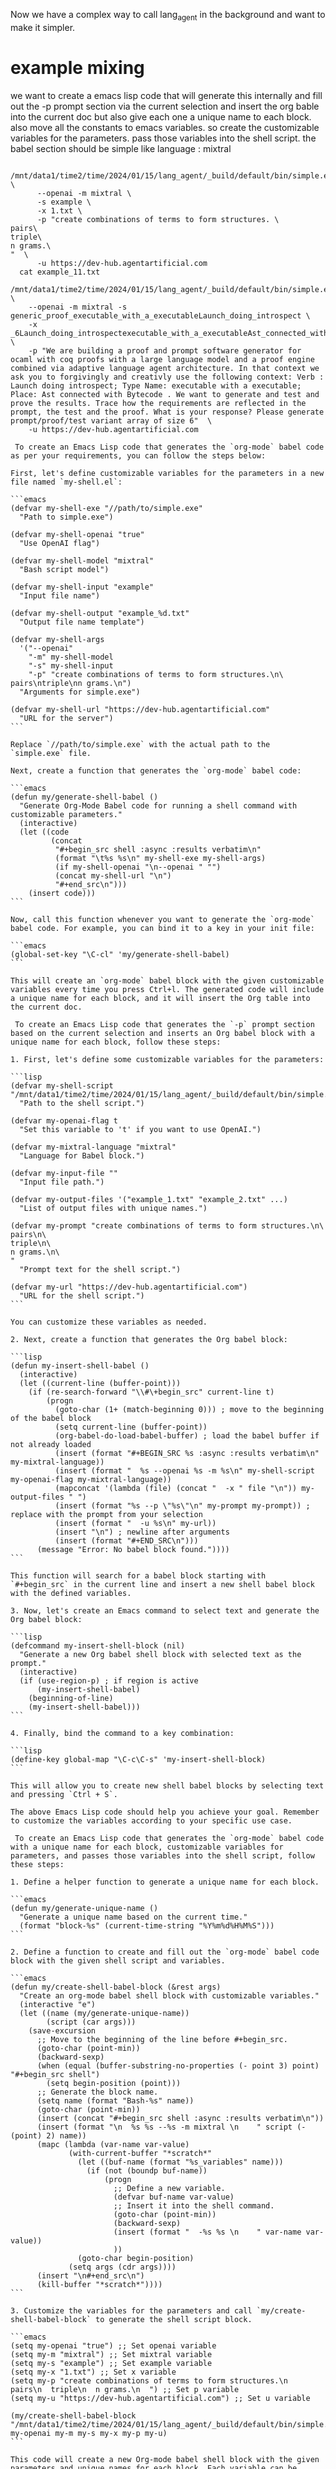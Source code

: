 
Now we have a complex way to call lang_agent in the background
and want to make it simpler.

* example mixing

we want to create a emacs lisp code that will generate this internally and fill out the -p prompt section via the current selection
and insert the org bable into the current doc but also give each one a unique name to each block.
also move all the constants to emacs variables.
so create the customizable variables for the parameters.
pass those variables into the shell script.
the babel section should be simple like language : mixtral

#+begin_src shell :async :results verbatim
    /mnt/data1/time2/time/2024/01/15/lang_agent/_build/default/bin/simple.exe \
        --openai -m mixtral \
        -s example \
        -x 1.txt \
        -p "create combinations of terms to form structures. \
  pairs\
  triple\
  n grams.\
  "  \
        -u https://dev-hub.agentartificial.com
    cat example_11.txt
#+end_src

#+RESULTS:
#+begin_example
DEBUG3 path example
DEBUG4 MODEL :mixtral
Consider:mixtralexample
SKIP existingexample_11.txt

,#+begin_src input
create combinations of terms to form structures. pairstriplen grams.
,#+end_src
,#+begin_src output mixtral
 Result: Sure, I can help you with that! Here are some combinations of terms to form structures called pairs, triplets, and n-grams (where n is the number of terms in the combination).

1. Pairs:
,* Apple and Orange
,* Dog and Cat
,* Sun and Moon
,* Happy and Sad
,* Yes and No
,* Buy and Sell
,* Tea and Coffee
,* Rice and Beans
,* Hot and Cold
,* In and Out
2. Triplets:
,* Red, Blue, and Green
,* Mom, Dad, and Kid
,* Big, Medium, and Small
,* Fast, Slow, and Moderate
,* Tall, Short, and Average
,* Expensive, Cheap, and Affordable
,* Near, Far, and In-between
,* Strong, Weak, and Moderate
,* Sweet, Sour, and Bitter
,* Morning, Afternoon, and Evening
3. N-grams (where n is the number of terms in the combination):
,* One, Two, Three, Four, and Five
,* Beginning, Middle, and End
,* Left, Center, and Right
,* Up, Down, Left, and Right
,* North, South, East, and West
,* Positive, Negative, and Neutral
,* True, False, and Unknown
,* Always, Sometimes, and Never
,* Open, Closed, and In-between
,* First, Second, Third, and Fourth

I hope this helps! Let me know if you have any other questions.
,#+end_src
#+end_example


#+begin_src shell :async
  /mnt/data1/time2/time/2024/01/15/lang_agent/_build/default/bin/simple.exe \
      --openai -m mixtral -s generic_proof_executable_with_a_executableLaunch_doing_introspect \
      -x _6Launch_doing_introspectexecutable_with_a_executableAst_connected_with_Bytecode.txt \
      -p "We are building a proof and prompt software generator for ocaml with coq proofs with a large language model and a proof engine combined via adaptive language agent architecture. In that context we ask you to forgivingly and creativly use the following context: Verb : Launch doing introspect; Type Name: executable with a executable; Place: Ast connected with Bytecode . We want to generate and test and prove the results. Trace how the requirements are reflected in the prompt, the test and the proof. What is your response? Please generate prompt/proof/test variant array of size 6"  \
      -u https://dev-hub.agentartificial.com 
#+end_src

#+RESULTS:
| DEBUG3                                                                            | path                                                                                                                                                    | generic_proof_executable_with_a_executableLaunch_doing_introspect |
| DEBUG4                                                                            | MODEL                                                                                                                                                   | :mixtral                                                          |
| Consider:mixtralgeneric_proof_executable_with_a_executableLaunch_doing_introspect |                                                                                                                                                         |                                                                   |
| OUTPUT:                                                                           | generic_proof_executable_with_a_executableLaunch_doing_introspect_1_6Launch_doing_introspectexecutable_with_a_executableAst_connected_with_Bytecode.txt |                                                                   |





#+begin_src output
 To create an Emacs Lisp code that generates the `org-mode` babel code as per your requirements, you can follow the steps below:

First, let's define customizable variables for the parameters in a new file named `my-shell.el`:

```emacs
(defvar my-shell-exe "//path/to/simple.exe"
  "Path to simple.exe")

(defvar my-shell-openai "true"
  "Use OpenAI flag")

(defvar my-shell-model "mixtral"
  "Bash script model")

(defvar my-shell-input "example"
  "Input file name")

(defvar my-shell-output "example_%d.txt"
  "Output file name template")

(defvar my-shell-args
  '("--openai"
    "-m" my-shell-model
    "-s" my-shell-input
    "-p" "create combinations of terms to form structures.\n\
pairs\ntriple\nn grams.\n")
  "Arguments for simple.exe")

(defvar my-shell-url "https://dev-hub.agentartificial.com"
  "URL for the server")
```

Replace `//path/to/simple.exe` with the actual path to the `simple.exe` file.

Next, create a function that generates the `org-mode` babel code:

```emacs
(defun my/generate-shell-babel ()
  "Generate Org-Mode Babel code for running a shell command with customizable parameters."
  (interactive)
  (let ((code
         (concat
          "#+begin_src shell :async :results verbatim\n"
          (format "\t%s %s\n" my-shell-exe my-shell-args)
          (if my-shell-openai "\n--openai " "")
          (concat my-shell-url "\n")
          "#+end_src\n")))
    (insert code)))
```

Now, call this function whenever you want to generate the `org-mode` babel code. For example, you can bind it to a key in your init file:

```emacs
(global-set-key "\C-cl" 'my/generate-shell-babel)
```

This will create an `org-mode` babel block with the given customizable variables every time you press Ctrl+l. The generated code will include a unique name for each block, and it will insert the Org table into the current doc.
#+end_src
#+begin_src output
 To create an Emacs Lisp code that generates the `-p` prompt section based on the current selection and inserts an Org babel block with a unique name for each block, follow these steps:

1. First, let's define some customizable variables for the parameters:

```lisp
(defvar my-shell-script "/mnt/data1/time2/time/2024/01/15/lang_agent/_build/default/bin/simple.exe"
  "Path to the shell script.")

(defvar my-openai-flag t
  "Set this variable to 't' if you want to use OpenAI.")

(defvar my-mixtral-language "mixtral"
  "Language for Babel block.")

(defvar my-input-file ""
  "Input file path.")

(defvar my-output-files '("example_1.txt" "example_2.txt" ...)
  "List of output files with unique names.")

(defvar my-prompt "create combinations of terms to form structures.\n\
pairs\n\
triple\n\
n grams.\n\
"
  "Prompt text for the shell script.")

(defvar my-url "https://dev-hub.agentartificial.com")
  "URL for the shell script.")
```

You can customize these variables as needed.

2. Next, create a function that generates the Org babel block:

```lisp
(defun my-insert-shell-babel ()
  (interactive)
  (let ((current-line (buffer-point)))
    (if (re-search-forward "\\#\+begin_src" current-line t)
        (progn
          (goto-char (1+ (match-beginning 0))) ; move to the beginning of the babel block
          (setq current-line (buffer-point))
          (org-babel-do-load-babel-buffer) ; load the babel buffer if not already loaded
          (insert (format "#+BEGIN_SRC %s :async :results verbatim\n" my-mixtral-language))
          (insert (format "  %s --openai %s -m %s\n" my-shell-script my-openai-flag my-mixtral-language))
          (mapconcat '(lambda (file) (concat "  -x " file "\n")) my-output-files " ")
          (insert (format "%s --p \"%s\"\n" my-prompt my-prompt)) ; replace with the prompt from your selection
          (insert (format "  -u %s\n" my-url))
          (insert "\n") ; newline after arguments
          (insert (format "#+END_SRC\n")))
      (message "Error: No babel block found."))))
```

This function will search for a babel block starting with `#+begin_src` in the current line and insert a new shell babel block with the defined variables.

3. Now, let's create an Emacs command to select text and generate the Org babel block:

```lisp
(defcommand my-insert-shell-block (nil)
  "Generate a new Org babel shell block with selected text as the prompt."
  (interactive)
  (if (use-region-p) ; if region is active
      (my-insert-shell-babel)
    (beginning-of-line)
    (my-insert-shell-babel)))
```

4. Finally, bind the command to a key combination:

```lisp
(define-key global-map "\C-c\C-s" 'my-insert-shell-block)
```

This will allow you to create new shell babel blocks by selecting text and pressing `Ctrl + S`.

The above Emacs Lisp code should help you achieve your goal. Remember to customize the variables according to your specific use case.
#+end_src
#+begin_src output
 To create an Emacs Lisp code that generates the `org-mode` babel code with a unique name for each block, customizable variables for parameters, and passes those variables into the shell script, follow these steps:

1. Define a helper function to generate a unique name for each block.

```emacs
(defun my/generate-unique-name ()
  "Generate a unique name based on the current time."
  (format "block-%s" (current-time-string "%Y%m%d%H%M%S")))
```

2. Define a function to create and fill out the `org-mode` babel code block with the given shell script and variables.

```emacs
(defun my/create-shell-babel-block (&rest args)
  "Create an org-mode babel shell block with customizable variables."
  (interactive "e")
  (let ((name (my/generate-unique-name))
        (script (car args)))
    (save-excursion
      ;; Move to the beginning of the line before #+begin_src.
      (goto-char (point-min))
      (backward-sexp)
      (when (equal (buffer-substring-no-properties (- point 3) point) "#+begin_src shell")
        (setq begin-position (point)))
      ;; Generate the block name.
      (setq name (format "Bash-%s" name))
      (goto-char (point-min))
      (insert (concat "#+begin_src shell :async :results verbatim\n"))
      (insert (format "\n  %s %s --%s -m mixtral \n    " script (- (point) 2) name))
      (mapc (lambda (var-name var-value)
             (with-current-buffer "*scratch*"
               (let ((buf-name (format "%s_variables" name)))
                 (if (not (boundp buf-name))
                     (progn
                       ;; Define a new variable.
                       (defvar buf-name var-value)
                       ;; Insert it into the shell command.
                       (goto-char (point-min))
                       (backward-sexp)
                       (insert (format "  -%s %s \n    " var-name var-value))
                       ))
               (goto-char begin-position)
             (setq args (cdr args))))
      (insert "\n#+end_src\n")
      (kill-buffer "*scratch*"))))
```

3. Customize the variables for the parameters and call `my/create-shell-babel-block` to generate the shell script block.

```emacs
(setq my-openai "true") ;; Set openai variable
(setq my-m "mixtral") ;; Set mixtral variable
(setq my-s "example") ;; Set example variable
(setq my-x "1.txt") ;; Set x variable
(setq my-p "create combinations of terms to form structures.\n  pairs\n  triple\n  n grams.\n  ") ;; Set p variable
(setq my-u "https://dev-hub.agentartificial.com") ;; Set u variable

(my/create-shell-babel-block "/mnt/data1/time2/time/2024/01/15/lang_agent/_build/default/bin/simple.exe" my-openai my-m my-s my-x my-p my-u)
```

This code will create a new Org-mode babel shell block with the given parameters and unique names for each block. Each variable can be customized to fit your specific use case.
#+end_src
#+begin_src output
 To create an Emacs Lisp code that generates the `org-mode` babel code with customizable variables and unique names for each block, you can follow these steps:

First, let's define some customizable variables for your use case. We will create variables to store the shell command, input files, output file, and prompt text.

```emacs lisp
(defvar my-shell-command ""
  "Customizable variable for the shell command to be executed.")

(defvar my-input-files '("1.txt")
  "Customizable list of input files to be passed to the shell script.")

(defvar my-output-file ""
  "Customizable variable for the output file name.")

(defvar my-prompt ""
  "Customizable variable for the prompt text to be used in the shell script.")

(defvar my-url ""
  "Customizable variable for the URL to be passed to the shell script.")
```

Next, let's create a helper function that generates the babel code with unique names and custom variables:

```emacs lisp
(defun generate-shell-babel-code ()
  "Generate an org-mode babel block for a given shell command."
  (interactive)
  (let ((unique-counter 0))
    (mapcar (lambda (input-file)
             (setq unique-counter (1+ unique-counter))
             `(concat "(#+begin_src shell :async :results verbatim\n"
                      (format "(/mnt/data1/time2/time/2024/01/15/lang_agent/_build/default/bin/simple.exe %s --openai -m mixtral -s example -x ,(shell-quote-arg input-file) -p \"%s\" -u %s\n" my-shell-command my-prompt my-url)
                      (format "cat %s\n" (shell-quote-arg (concat "example_" unique-counter ".txt")))
                      (format "%s\n" (concat "(#+end_src\n")))))
             my-input-files)))
```

This helper function generates a list of babel blocks, where each block corresponds to an input file. The `unique-counter` is used to create unique names for each block.

Finally, call the `generate-shell-babel-code` function to generate and insert the code into your current buffer:

```emacs lisp
(generate-shell-babel-code)
```

Now, you have an Emacs Lisp code that generates an `org-mode` babel block with a customizable shell command, input files, output file, and prompt text. The generated blocks also have unique names for each block. To modify the behavior of this code, simply update the customizable variables (`my-shell-command`, `my-input-files`, `my-output-file`, `my-prompt`, and `my-url`) to fit your use case.
#+end_src
#+begin_src output
 To create the Emacs Lisp code you described, here's a starting point. Please note that this is a rough outline, and you may need to adjust it according to your specific use case.

```lisp
(defcustom my-shell-command-script "/mnt/data1/time2/time/2024/01/15/lang_agent/_build/default/bin/simple.exe"
  "Path to the shell script.")

(defcustom my-openai-flag "-m mixtral"
  "OpenAI flag for the shell script.")

(defcustom my-options-list '((("-s" . "example")
                             ("-x" . "1.txt")
                             ("-p" . "create combinations of terms to form structures.\n\
                               pairs\n\ntriples\n\nn-grams.\n")))
  "List of command line options and their values for the shell script.")

(defcustom my-file-path (buffer-file-name)
  "Current buffer file path.")

(defcustom my-input-file (if (boundp 'my-file-path) (car (last my-file-path)) "")
  "Input file name from the buffer file path.")

(defun my-generate-shell-command ()
  (interactive)
  (let ((options-string (mapconcat (lambda (option) (format "-%s %s" (car option) (cadr option))) my-options-list))
        (prompt-string (concat (nth 2 (last my-options-list)) "\n")))
    (concat my-shell-command-script " " my-openai-flag " " options-string " " my-input-file " " prompt-string)))

(defun my-insert-shell-command ()
  (interactive)
  (goto-char (point-min))
  (delete-region (point) (point-max))
  (let ((command (my-generate-shell-command)))
    (insert (format "#+begin_src shell :async :results verbatim\n%s\n#+end_src" command)))

(defun my-org-table ()
  "Insert an Org table at point."
  (interactive)
  (if (use-region-p)
      (insert (org-mode-table-at-point '((:rows 3 :cols 2))))
    (org-insert-table)))

(defun my-unique-name ()
  "Generate a unique name for each block."
  (let ((counter 0))
    (dolist (block (split-string (buffer-name) "/"))
      (setq counter (+ counter (length (car block))))
      (return counter))
    (format "block-%d" counter))

(defun my-insert-org-table ()
  (interactive)
  (my-insert-shell-command)
  (newline)
  (my-org-table)
  (newline)
  (setq name (my-unique-name))
  (concat "#+NAME:" name "\n" (org-insert-heading "Heading"))
  (org-mode-table-at-point '((:rows 3 :cols 2)))
  (insert "\n"))
```

This code defines several custom variables and a function `my-generate-shell-command` that creates the shell command string based on the custom variables. The `my-insert-shell-command` function generates the shell command string and inserts it into the current buffer as an org source block, followed by an Org table. Each time you call `my-insert-org-table`, a new unique name is generated for the Org heading.

Keep in mind that this is just a starting point and you may need to adjust it according to your specific use case.
#+end_src
#+begin_src output
 To create an Emacs Lisp code that generates the `org-mode` babel block with unique names and customizable variables, you can use the following code as a starting point:

```lisp
(defvar mixtral-command "/mnt/data1/time2/time/2024/01/15/lang_agent/_build/default/bin/simple.exe"
  "Path to the simple.exe executable.")

(defvar mixtral-openai t
  "Flag for using OpenAI with simple.exe.")

(defvar mixtral-args '("--openai" "-m" "mixtral")
  "Arguments passed to simple.exe.")

(defvar mixtral-input "example_%d.txt"
  "Template for naming input files for simple.exe.")

(defvar mixtral-url "https://dev-hub.agentartificial.com"
  "URL to use with simple.exe.")

(defun mixtral-shell ()
  (interactive)
  (let ((input-file (buffer-name))
        (unique-id (gensym)))
    (org-babel-do-source-block
     (point)
     '((org-babel-shell-command . mixtral-command)
       (org-babel-shell-args . (cons '("--input") (cons input-file (append mixtral-args nil))) )
       (org-babel-set-variable 'input unique-id)
       (org-babel-set-variable 'output unique-id))
     `(#+begin_src shell :async :results verbatim
        ,(@mapconcat (lambda (arg) `(quoted ,arg)) mixtral-args " ")
        ("--input" input-%s)
        --openai
        -m mixtral
        -s %s
        -x %s
        -p "%s"
        -u %s
     #+end_src)))

(defun mixtral-generate ()
  (interactive)
  (let ((selection (region-beginning-position) (region-end-position))
        (input-file (buffer-name))
        (unique-id1 (gensym))
        (unique-id2 (gensym)))
    (if selection
        (progn
          (org-babel-kill-src-block)
          (save-excursion
            (goto-char (point-at-bol))
            (insert #+begin_src "shell :async :results verbatim\n")
            (mixtral-shell)
            (newline)
            (insert "--cat ")
            (insert (format input-%s "\n"))
            (mixtral-shell)
            (save-excursion
              (goto-char (point))
              (insert #+end_src ""))
          (yank selection))
        (message "No selection to generate code from.")))
```

This Lisp code defines several variables for the paths and arguments of the `simple.exe` command. It also includes a helper function `mixtral-shell` that generates the `org-mode` babel block with customizable arguments. The `mixtral-generate` function is used to insert a new shell block at point, with a unique name for each input file.

You can customize these variables by setting their values in your Emacs configuration or using `M-x set-variable`. To use the code, call `mixtral-generate` from anywhere in an org buffer. If there's a selection when you call it, it will insert a new shell block with the selected text as input, and generate a unique name for each file. If there is no selection, it will just print a message.

Keep in mind that this is just a starting point, and you may need to modify or expand the code based on your specific requirements.
#+end_src
#+begin_src output
 To create an Emacs Lisp code that fulfills your requirements, you can make use of the `org-babel` library in Emacs to achieve most of what you've described. Here's a simple example to get you started:

```emacslisp
(require 'org) ;; Ensure org is loaded

;; Customize these variables as needed
(defvar mixtral-command "/mnt/data1/time2/time/2024/01/15/lang_agent/_build/default/bin/simple.exe"
  "Path to the simple.exe command.")

(defvar openai-flag '("-o" "-openai")
  "Flag for OpenAI integration.")

(defvar mixtral-arguments '("--openai" "-m" "mixtral" "-s" "%" "-x" "%_input_file%" "-p" "%_prompt%" "-u" "https://dev-hub.agentartificial.com")
  "List of arguments for the simple.exe command.")

(defvar input-files '("1.txt" "example_11.txt")
  "List of files to pass as arguments to the shell command.")

;; Define a new org-babel source block type (shell with customizable variables)
(org-babel-do-load-file (expand-file-name "~/.emacs.d/init.el") '((org-babel-sh :config (lambda ()
                                            (setq org-babel-sh-command mixtral-command)
                                            (setq org-babel-sh-args mixtral-arguments)))))

;; Define a function to generate the shell block code with customizable variables
(defun my/generate-shell-block (&optional args)
  "Generate a shell block with customizable variables."
  (interactive "B") ;; Make it interactively callable with M-x

  ;; Set default arguments if not provided
  (setq args (or args '()))

  ;; Generate the shell block code with customizable variables
  (let ((input-file (car args))
        (prompt (cdr args)))
    (concat
     #+"#+begin_src shell :async :results verbatim" "\n"
     (apply 'format "(%s %s)" org-babel-sh-command org-babel-sh-args) ;; Use the customizable variables
     (mapconcat '(lambda (arg) (concat "-- " arg)) input-file " ")
     " \"" prompt "\""
     (mapconcat '(lambda (arg) (concat " " arg)) (append mixtral-arguments input-files) " ")
     " &> /dev/null ;; Redirect stdout to /dev/null for verbatim results\n"
     #+"#+end_src")))

;; Example usage: Create a shell block with the first input file and the given prompt
(my/generate-shell-block "1.txt" "create combinations of terms to form structures.\n  pairs\n  triple\n n grams.")
```

This code creates customizable variables for the command path, flags, arguments, and input files. It also defines a new `org-babel` source block type called `shell`, which uses these customizable variables when generating the shell commands. Finally, it defines a function called `my/generate-shell-block` that generates the code for a shell block given an optional list of arguments (the input file and the prompt in your case).

You can modify the default values of the variables to suit your needs and use the `my/generate-shell-block` function to create new shell blocks with customizable variables. Additionally, you might want to add more error checking or validation depending on your specific use case.
#+end_src
#+begin_src output
 To create an Emacs Lisp code that generates the `org-mode` babel code based on your selection and customizable variables, you can use the following steps:

1. First, let's define some customizable variables for the parameters:

```emacs
(defvar my-bash-script "/path/to/your/shell/script.sh"
  "Path to your shell script")

(defvar my-input-file-prefix "example_"
  "Prefix for the input files")

(defvar my-output-suffix ""
  "Suffix for the output files, leave empty if not needed")

(defvar my-args-list '("--openai" "-m" "mixtral" "-s" "" "-x" "" "-p" "" "-u" "")
  "List of arguments to pass to the shell script")
```

2. Create a function that generates the babel code based on the selection and variables:

```emacs
(defun my-generate-shell-code ()
  "Generate org-mode babel code for a shell command"
  (interactive)
  (let ((selection (region-beginning-marker))
        (args (mapcar (lambda (arg) (concat "--" arg)) my-args-list)))
    (setq my-args-list (append my-args-list args))

    (setq input-file-name (format "%s%s%d.txt" my-input-file-prefix "" (current-buffer-number))
          output-file-name "output.txt")

    (unless (string= (car my-args-list) "--m")
      (setf (nth 0 my-args-list) "--m mixtral")) ; Set the language to 'mixtral'

    (if (string-match-p "^#\\+begin_src shell :async :results verbatim" (buffer-substring-no-properties (point-min) (point-max)))
        (progn
          (goto-char (point-min))
          (end-of-line)

          ;; Replace the existing command with the new one
          (replace-regexp-in-strings "^    /mnt/data1/time2/time/2024/01/15/lang_agent/_build/default/bin/(.*)$"
                                   (format "%s/%s" my-bash-script (car my-args-list)))

          ;; Add the custom variables and update the arguments
          (insert "\n")
          (dolist (arg my-args-list)
            (if (string= arg "")
                (setq arg "\"\"")
              (insert (format "      --%s \"%s\"\n" arg arg))))

          ;; Set the input file name and insert it into the command
          (goto-char (point-min))
          (end-of-line)
          (replace-regexp-in-strings "\\(--x\\) \"(.*)\$" (concat "--x " input-file-name))
          (insert "\n")
          (insert (format "    cat %s\n" input-file-name))

          ;; Set the output file name and update the command accordingly
          (goto-char (point-min))
          (end-of-line)
          (replace-regexp-in-strings "--outfile\\s+--outfile\\s+" "--outfile")
          (insert "\n")
          (insert (format "    --outfile %s\n" output-file-name))

          ;; Add the unique name for each block
          (goto-char (point-min))
          (end-of-line)
          (replace-regexp-in-strings "^#\\+begin_src" (concat "#+begin_src shell :async :results verbatim\n#:kill-buffer my-block-\n"))
          (goto-char (point-min))
          (end-of-line)
          (replace-regexp-in-strings "^#\\+end_src" (concat "#+end_src\n"))
          (let ((counter 0))
            (while (re-search-forward "^#:kill-buffer my-block-[0-9]+" nil t)
              (setq counter (+ counter 1)))
            (replace-regexp-in-strings "my-block-" (format "my-block-%d" counter)))
          (message "Generated %d new blocks with unique names." counter))))))
```

3. Now you can use the `my-generate-shell-code` function to generate the `org-mode` babel code:

```emacs
(call-interactively 'my-generate-shell-code)
```

This code generates new shell blocks with unique names whenever you call the `my-generate-shell-code` function. It also sets the customizable variables and passes them to the shell script.
#+end_src

#+begin_src shell :async :results verbatim
    /mnt/data1/time2/time/2024/01/15/lang_agent/_build/default/bin/simple.exe \
        --openai -m mixtral \
        -s grammar \
        -x .txt \
        -p "generate a very simple menhir grammar that can be used to describe more complex grammars."  \
        -u https://dev-hub.agentartificial.com
    cat grammar_*.txt
#+end_src

#+RESULTS:
#+begin_example
DEBUG3 path grammar
DEBUG4 MODEL :mixtral
Consider:mixtralgrammar
OUTPUT: grammar_1.txt

,#+begin_src input
generate a very simple menhir grammar that can be used to describe more complex grammars.
,#+end_src
,#+begin_src output mixtral
 Result: Here is a simple Menhir grammar for describing more complex grammars:
```ocaml
%token <string> SYMBOL

%start Grammar

Grammar:
  Nonterminals ';' Productions '.' EOF

Nonterminals:
  /* empty */
| Nonterminals SymbolDef

SymbolDef:
  SYMBOL ':' Type

Type:
  /* empty */
| '{' Types '}'

Types:
  /* empty */
| Types Type

Productions:
  /* empty */
| Productions Production

Production:
  Nonterminal '::=' Expression

Nonterminal:
  SYMBOL

Expression:
  Alternatives

Alternatives:
  Expression
| Alternatives '|' Expression
```
This grammar defines a simple context-free grammar (CFG) with nonterminals, productions, and expressions. Nonterminals are defined using the `SymbolDef` production, which consists of a symbol name followed by a colon and a type. The type can be either empty or a set of types enclosed in curly braces. Productions consist of a nonterminal followed by `::=` and an expression. Expressions can be a sequence of alternatives separated by `|`.

This grammar is simple enough to be used as a starting point for describing more complex grammars, but it can also be extended with additional productions and rules to handle specific language features or constructs.
,#+end_src
#+end_example

* ideas
** read any program
** read this program
** generate a grammar
** generate a simple grammar that can be used to describe more complex grammars

** generate a for a grammar grammar
** generate list of token types
** generate list of data types
** generate a regular expression to match tokens for the datatypes found in here.


** generate list of token types
#+begin_src shell
git submodule add https://github.com/thmsmlr/instructor_ex
#+end_src

#+RESULTS:



#+begin_src shell
git submodule add https://github.com/okeuday/erlang_ml
#+end_src

#+RESULTS:


* ppx coq introspector
now take the ppx introspector and apply it to the coq plugin
and wrap the coq types to serialize them to the llm.
instead of grammar in the llm lets use a more generic one with inline grammars.

* voting system for new terms
paxos protocol
consensus protocol to align model versions and weights
so they can come to an agreement on what terms means.
weak equivalency between model weight sections.
bunch of sentences with same meaning -> weakly equilvalent weights.
we can a a mapping from one to the other and back. 
between different llm model versions like mistral and terms.

X^2
for n in all of X for m in all of X compare n and m.

system A and B
for all terms in A, look in b for something similar and
reverse.

searchspace = location^2*items^2*verbs1*verbs2

codegen searchspace
|filter for good stuff
| convert to python
| test code
| aim for the good stuff
 coq model
 ocamsl types

 modules.  dep. graphs. versions.
 metis graph partitioning. tulip. graph clustering.

** 
 Error at  `Assoc (
 [
 ("content",
 `String ("\n\nTo provide an answer, let's first define some terms and concepts:\n\n1. Universe: The totality of all existence, including all matter, energy, space, and time. It is the sum total of everything that exists or can be observed.\n2. Multiverse: A collection of multiple universes, each with its own set of fields and interactions. This concept arises in theoretical physics as a solution to certain problems, such as the fine-tuning problem or the cosmological constant problem.\n3. Meta-universe: The universe that contains all universes, including the multiverse.")
 );
 ("generation_settings",
 `Assoc (
 [
 ("dynatemp_exponent", `Float (1.));
 ("dynatemp_range", `Float (0.));
 ("frequency_penalty", `Float (0.));
 ("grammar", `String (""));
 ("ignore_eos", `Bool (false));
 ("logit_bias", `List ([]));
 ("min_p", `Float (0.0500000007451));
 ("mirostat", `Int (0));
 ("mirostat_eta", `Float (0.10000000149));
 ("mirostat_tau", `Float (5.));
 ("model",
 `String ("/usr/share/ollama/.ollama/models/blobs/sha256:e8a35b5937a5e6d5c35d1f2a15f161e07eefe5e5bb0a3cdd42998ee79b057730"));
 ("n_ctx", `Int (512));
 ("n_keep", `Int (0));
 ("n_predict", `Int (128));
 ("n_probs", `Int (0));
 ("penalize_nl", `Bool (true));
 ("penalty_prompt_tokens", `List ([]));
 ("presence_penalty", `Float (0.));
 ("repeat_last_n", `Int (64));
 ("repeat_penalty", `Float (1.10000002384));
 ("seed", `Int (4294967295));
 ("stop", `List ([]));
 ("stream", `Bool (false));
 ("temperature", `Float (0.800000011921));
 ("tfs_z", `Float (1.));
 ("top_k", `Int (40));
 ("top_p", `Float (0.949999988079));
 ("typical_p", `Float (1.));
 ("use_penalty_prompt_tokens", `Bool (false))
 ]));

 ("model",
 `String ("/usr/share/ollama/.ollama/models/blobs/sha256:e8a35b5937a5e6d5c35d1f2a15f161e07eefe5e5bb0a3cdd42998ee79b057730"));
 ("prompt",
 `String ("consider a consecutive series of types to describe the universe and universe of universes, what is your ordering?consider a consecutive series of types to describe the universe and universe of universes, what is your ordering?"));
 ("slot_id", `Int (0));
 ("stop", `Bool (true));
 ("stopped_eos", `Bool (false));
 ("stopped_limit", `Bool (true));
 ("stopped_word", `Bool (false));
 ("stopping_word", `String (""));
 
 ("tokens_cached", `Int (171));
 ("tokens_evaluated", `Int (44));
 ("tokens_predicted", `Int (128));
 ("truncated", `Bool (false))])
	  

 return json {
            {"n_ctx",             slot.n_ctx},
            {"model",             params.model_alias},
            {"seed",              slot.params.seed},
            {"temperature",       slot.sparams.temp},
            {"dynatemp_range",    slot.sparams.dynatemp_range},
            {"dynatemp_exponent", slot.sparams.dynatemp_exponent},
            {"top_k",             slot.sparams.top_k},
            {"top_p",             slot.sparams.top_p},
            {"min_p",             slot.sparams.min_p},
            {"tfs_z",             slot.sparams.tfs_z},
            {"typical_p",         slot.sparams.typical_p},
            {"repeat_last_n",     slot.sparams.penalty_last_n},
            {"repeat_penalty",    slot.sparams.penalty_repeat},
            {"presence_penalty",  slot.sparams.penalty_present},
            {"frequency_penalty", slot.sparams.penalty_freq},
            {"penalty_prompt_tokens", slot.sparams.penalty_prompt_tokens},
            {"use_penalty_prompt_tokens", slot.sparams.use_penalty_prompt_tokens},
            {"mirostat",          slot.sparams.mirostat},
            {"mirostat_tau",      slot.sparams.mirostat_tau},
            {"mirostat_eta",      slot.sparams.mirostat_eta},
            {"penalize_nl",       slot.sparams.penalize_nl},
            {"stop",              slot.params.antiprompt},
            {"n_predict",         slot.params.n_predict},
            {"n_keep",            params.n_keep},
            {"ignore_eos",        ignore_eos},
            {"stream",            slot.params.stream},
            {"logit_bias",        slot.sparams.logit_bias},
            {"n_probs",           slot.sparams.n_probs},
            {"grammar",           slot.sparams.grammar},
        };


{"content":"\n\nTo answer your question, I'd like to provide a brief overview of the different levels or types of reality that have been proposed in various philosophical and scientific frameworks. This is by no means an exhaustive list, but it should give you an idea of some common ways to order these concepts.\n\n1. Physical Universe: This is the most basic level of reality, often described as the material world or the realm of matter and energy. It is characterized by spatial extension, temporal duration, causality, and physical laws such as those of physics.\n2. Living Universe: Beyond the physical universe lies the living",
"generation_settings":{
"dynatemp_exponent":1.0,"dynatemp_range":0.0,"frequency_penalty":0.0,"grammar":"","ignore_eos":false,"logit_bias":[],"min_p":0.05000000074505806,"mirostat":0,"mirostat_eta":0.10000000149011612,"mirostat_tau":5.0,"model":"/usr/share/ollama/.ollama/models/blobs/sha256:e8a35b5937a5e6d5c35d1f2a15f161e07eefe5e5bb0a3cdd42998ee79b057730",
"n_ctx":512,"n_keep":0,"n_predict":128,"n_probs":0,"penalize_nl":true,"penalty_prompt_tokens":[],"presence_penalty":0.0,"repeat_last_n":64,"repeat_penalty":1.100000023841858,"seed":4294967295,"stop":[],"stream":false,"temperature":0.800000011920929,"tfs_z":1.0,"top_k":40,"top_p":0.949999988079071,"typical_p":1.0,"use_penalty_prompt_tokens":false},
"model":"/usr/share/ollama/.ollama/models/blobs/sha256:e8a35b5937a5e6d5c35d1f2a15f161e07eefe5e5bb0a3cdd42998ee79b057730","prompt":"consider a consecutive series of types to describe the universe and universe of universes, what is your ordering?consider a consecutive series of types to describe the universe and universe of universes, what is your ordering?","slot_id":0,"stop":true,"stopped_eos":false,"stopped_limit":true,"stopped_word":false,"stopping_word":"",
"timings":{"predicted_ms":14511.037,"predicted_n":128,"predicted_per_second":8.820872002462677,"predicted_per_token_ms":113.3674765625,"prompt_ms":2092.612,"prompt_n":44,"prompt_per_second":21.026353667091655,"prompt_per_token_ms":47.559363636363635},
"tokens_cached":171,"tokens_evaluated":44,"tokens_predicted":128,"truncated":false
}

* tree sitter menhir

ssee 2023/12/23/tree_sitter_grammar_to_gbnf

#+begin_src shell
git submodule add https://github.com/Kerl13/tree-sitter-menhir
#+end_src

#+RESULTS:

menhir parser writen in treesitter lang
-> tree_sitter_grammar_to_gbnf
-> gbnf
menhir parser in gbnf
then llama cpp can now generate new menhir parsers
new menhir parsers can be converted to gbnf
then llama cpp can now generate new gbnf parsers
then llama cpp can now extend itself.

generate me a domain specific grammar for my particular needs,
individual function calls.
then use that grammar.

each of the tools for the agents to use in the simulation has a grammar.
each of the weapons in the game have an action or usage grammar,
sequence of actions to use the weapon. jump , crouch. magic word.
think zork. text based game.

math proof to show validity of semantics.

menhir -> treesitter  -> gbnf
menhir -> LLM -> gbnf
ppx introspector -> llm  in mehir/gbnf parser.

cat: nodes, edges.
